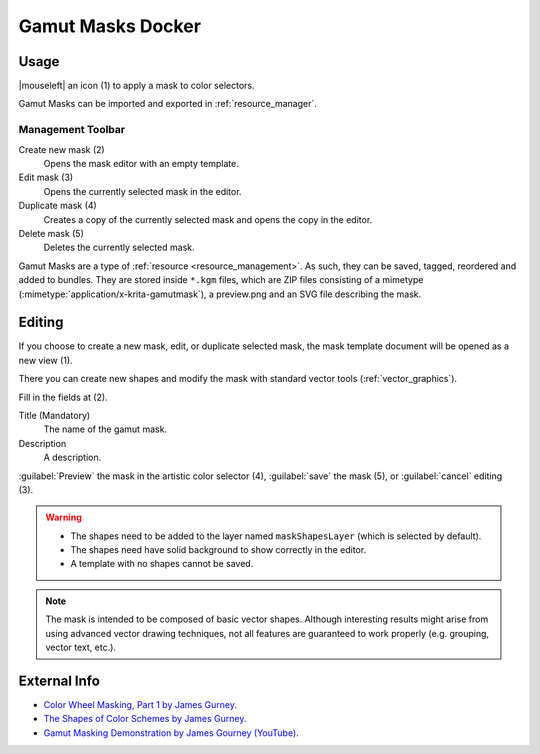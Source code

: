 .. meta::
   :description property=og\:description:
        Overview of the gamut mask docker.

.. metadata-placeholder

   :authors: - Anna Medonosova <anna.medonosova@gmail.com>
             - Wolthera van Hövell tot Westerflier <griffinvalley@gmail.com>

   :license: GNU free documentation license 1.3 or later.

.. index:: Color, Color Selector, ! Gamut Mask Docker, ! Gamut Mask
.. _gamut_mask_docker:

==================
Gamut Masks Docker
==================

.. image:: /images/dockers/Krita_Gamut_Mask_Docker.png

.. versionadded:: 4.2

    Docker for gamut masks selection and management.

Usage
-----

|mouseleft| an icon (1) to apply a mask to color selectors.

Gamut Masks can be imported and exported in :ref:`resource_manager`.


Management Toolbar
~~~~~~~~~~~~~~~~~~

Create new mask (2)
    Opens the mask editor with an empty template.
Edit mask (3)
    Opens the currently selected mask in the editor.
Duplicate mask (4)
    Creates a copy of the currently selected mask and opens the copy in the editor.
Delete mask (5)
    Deletes the currently selected mask.

Gamut Masks are a type of :ref:`resource <resource_management>`. As such, they can be saved, tagged, reordered and added to bundles. They are stored inside ``*.kgm`` files, which are ZIP files consisting of a mimetype (:mimetype:`application/x-krita-gamutmask`), a preview.png and an SVG file describing the mask.

Editing
-------

If you choose to create a new mask, edit, or duplicate selected mask, the mask template document will be opened as a new view (1).

There you can create new shapes and modify the mask with standard vector tools (:ref:`vector_graphics`).

Fill in the fields at (2).

Title (Mandatory)
    The name of the gamut mask.
Description
    A description.

:guilabel:`Preview` the mask in the artistic color selector (4), :guilabel:`save` the mask (5), or :guilabel:`cancel` editing (3).

.. warning::

  * The shapes need to be added to the layer named ``maskShapesLayer`` (which is selected by default).
  * The shapes need have solid background to show correctly in the editor.
  * A template with no shapes cannot be saved.

.. note::

 The mask is intended to be composed of basic vector shapes. Although interesting results might arise from using advanced vector drawing techniques, not all features are guaranteed to work properly (e.g. grouping, vector text, etc.).

.. image:: /images/dockers/Krita_Gamut_Mask_Docker_2.png

External Info
-------------

- `Color Wheel Masking, Part 1 by James Gurney <https://gurneyjourney.blogspot.com/2008/01/color-wheel-masking-part-1.html>`_.
- `The Shapes of Color Schemes by James Gurney <https://gurneyjourney.blogspot.com/2008/02/shapes-of-color-schemes.html>`_.
- `Gamut Masking Demonstration by James Gourney (YouTube) <https://youtu.be/qfE4E5goEIc>`_.
